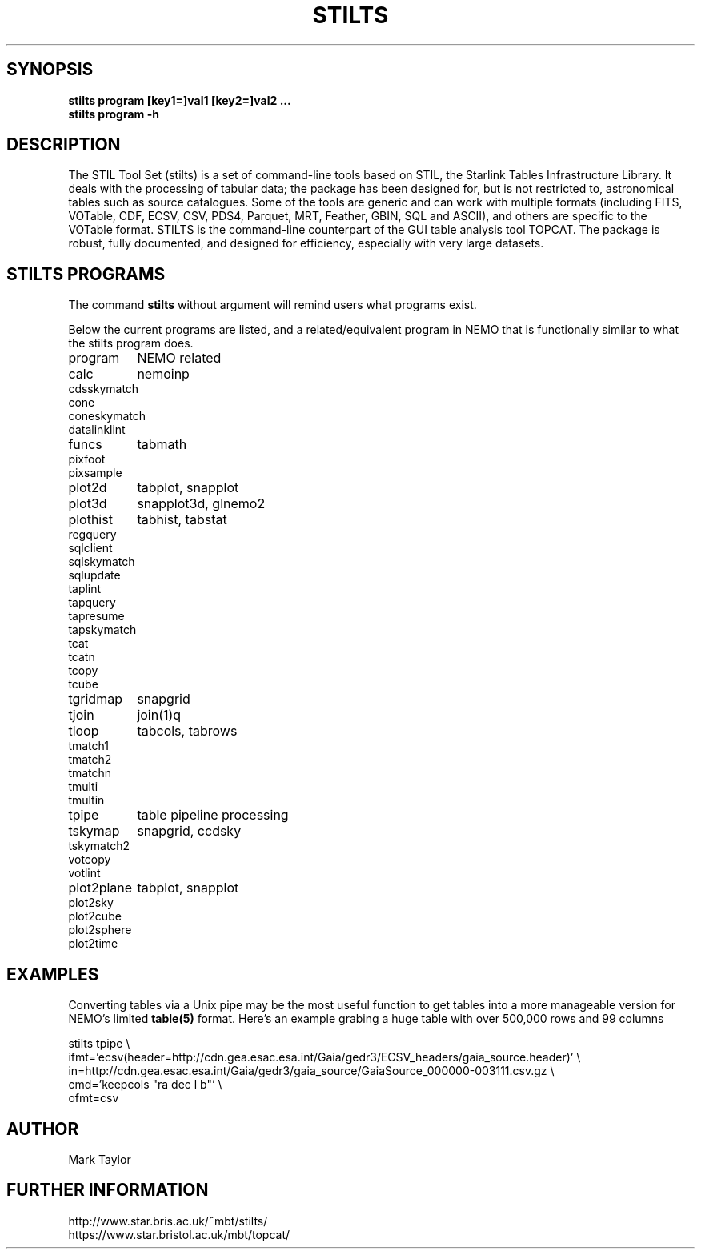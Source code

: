 .TH STILTS 1NEMO "10 June 2025"

.SH "SYNOPSIS"
.B stilts program [key1=]val1 [key2=]val2 .\!.\!.
.br
.B stilts program -h

.SH "DESCRIPTION"

The STIL Tool Set (stilts) is a set of command-line tools based on STIL, the
Starlink Tables Infrastructure Library. It deals with the processing
of tabular data; the package has been designed for, but is not
restricted to, astronomical tables such as source catalogues. Some of
the tools are generic and can work with multiple formats (including
FITS, VOTable, CDF, ECSV, CSV, PDS4, Parquet, MRT, Feather, GBIN, SQL
and ASCII), and others are specific to the VOTable format. STILTS is
the command-line counterpart of the GUI table analysis tool
TOPCAT. The package is robust, fully documented, and designed for
efficiency, especially with very large datasets.


.SH "STILTS PROGRAMS"

The command \fBstilts\fP without argument will remind users what programs exist.
.PP
Below the current programs are listed, and a related/equivalent program in NEMO that
is functionally similar to what the stilts program does.
.nf
.ta +1.5i

program		NEMO related

calc		nemoinp
cdsskymatch
cone
coneskymatch
datalinklint
funcs		tabmath
pixfoot
pixsample
plot2d		tabplot, snapplot
plot3d		snapplot3d, glnemo2
plothist	tabhist, tabstat
regquery
sqlclient
sqlskymatch
sqlupdate
taplint
tapquery
tapresume
tapskymatch
tcat
tcatn
tcopy
tcube
tgridmap	snapgrid
tjoin		join(1)q
tloop		tabcols, tabrows
tmatch1
tmatch2
tmatchn
tmulti
tmultin
tpipe		table pipeline processing
tskymap		snapgrid, ccdsky
tskymatch2
votcopy
votlint
plot2plane	tabplot, snapplot
plot2sky
plot2cube
plot2sphere
plot2time

.fi

.SH "EXAMPLES"

Converting tables via a Unix pipe may be the most useful function to get tables into
a more manageable version for NEMO's limited \fPtable(5)\fP format. Here's an example
grabing a huge table with over 500,000 rows and 99 columns

.EX

stilts tpipe  \\
    ifmt='ecsv(header=http://cdn.gea.esac.esa.int/Gaia/gedr3/ECSV_headers/gaia_source.header)' \\
    in=http://cdn.gea.esac.esa.int/Gaia/gedr3/gaia_source/GaiaSource_000000-003111.csv.gz \\
    cmd='keepcols "ra dec l b"' \\
    ofmt=csv 

.EE

.SH "AUTHOR"
Mark Taylor

.SH "FURTHER INFORMATION"
.nf
http://www.star.bris.ac.uk/~mbt/stilts/
https://www.star.bristol.ac.uk/mbt/topcat/
.fi

